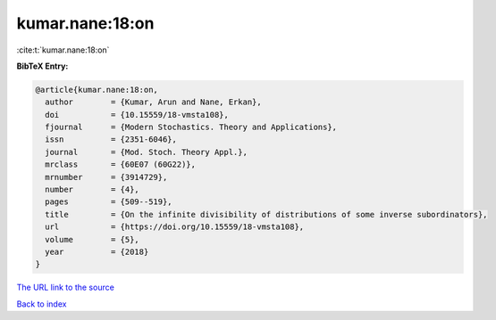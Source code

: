 kumar.nane:18:on
================

:cite:t:`kumar.nane:18:on`

**BibTeX Entry:**

.. code-block:: bibtex

   @article{kumar.nane:18:on,
     author        = {Kumar, Arun and Nane, Erkan},
     doi           = {10.15559/18-vmsta108},
     fjournal      = {Modern Stochastics. Theory and Applications},
     issn          = {2351-6046},
     journal       = {Mod. Stoch. Theory Appl.},
     mrclass       = {60E07 (60G22)},
     mrnumber      = {3914729},
     number        = {4},
     pages         = {509--519},
     title         = {On the infinite divisibility of distributions of some inverse subordinators},
     url           = {https://doi.org/10.15559/18-vmsta108},
     volume        = {5},
     year          = {2018}
   }
`The URL link to the source <https://doi.org/10.15559/18-vmsta108>`_


`Back to index <../By-Cite-Keys.html>`_
